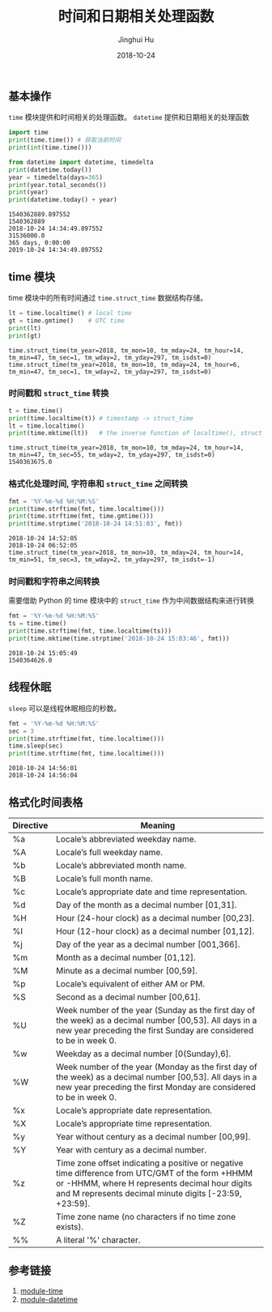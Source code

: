 #+TITLE: 时间和日期相关处理函数
#+AUTHOR: Jinghui Hu
#+EMAIL: hujinghui@buaa.edu.cn
#+DATE: 2018-10-24
#+TAGS: python programming time datetime

** 基本操作
~time~ 模块提供和时间相关的处理函数。 ~datetime~ 提供和日期相关的处理函数
#+BEGIN_SRC python :preamble "# -*- coding: utf-8 -*-" :exports both :session default :results output pp
  import time
  print(time.time()) # 获取当前时间
  print(int(time.time()))

  from datetime import datetime, timedelta
  print(datetime.today())
  year = timedelta(days=365)
  print(year.total_seconds())
  print(year)
  print(datetime.today() + year)
#+END_SRC

#+RESULTS:
: 1540362889.897552
: 1540362889
: 2018-10-24 14:34:49.897552
: 31536000.0
: 365 days, 0:00:00
: 2019-10-24 14:34:49.897552

** time 模块
time 模块中的所有时间通过 ~time.struct_time~ 数据结构存储。
#+BEGIN_SRC python :preamble "# -*- coding: utf-8 -*-" :exports both :session default :results output pp
  lt = time.localtime() # local time
  gt = time.gmtime()    # UTC time
  print(lt)
  print(gt)
#+END_SRC

#+RESULTS:
: time.struct_time(tm_year=2018, tm_mon=10, tm_mday=24, tm_hour=14, tm_min=47, tm_sec=1, tm_wday=2, tm_yday=297, tm_isdst=0)
: time.struct_time(tm_year=2018, tm_mon=10, tm_mday=24, tm_hour=6, tm_min=47, tm_sec=1, tm_wday=2, tm_yday=297, tm_isdst=0)

*** 时间戳和 ~struct_time~ 转换
#+BEGIN_SRC python :preamble "# -*- coding: utf-8 -*-" :exports both :session default :results output pp
  t = time.time()
  print(time.localtime(t)) # timestamp -> struct_time
  lt = time.localtime()
  print(time.mktime(lt))   # the inverse function of localtime(), struct_time -> timestamp
#+END_SRC

#+RESULTS:
: time.struct_time(tm_year=2018, tm_mon=10, tm_mday=24, tm_hour=14, tm_min=47, tm_sec=55, tm_wday=2, tm_yday=297, tm_isdst=0)
: 1540363675.0

*** 格式化处理时间, 字符串和 ~struct_time~ 之间转换
#+BEGIN_SRC python :preamble "# -*- coding: utf-8 -*-" :exports both :session default :results output pp
  fmt = '%Y-%m-%d %H:%M:%S'
  print(time.strftime(fmt, time.localtime()))
  print(time.strftime(fmt, time.gmtime()))
  print(time.strptime('2018-10-24 14:51:03', fmt))
#+END_SRC

#+RESULTS:
: 2018-10-24 14:52:05
: 2018-10-24 06:52:05
: time.struct_time(tm_year=2018, tm_mon=10, tm_mday=24, tm_hour=14, tm_min=51, tm_sec=3, tm_wday=2, tm_yday=297, tm_isdst=-1)

*** 时间戳和字符串之间转换
需要借助 Python 的 time 模块中的 ~struct_time~ 作为中间数据结构来进行转换
#+BEGIN_SRC python :preamble "# -*- coding: utf-8 -*-" :exports both :session default :results output pp
  fmt = '%Y-%m-%d %H:%M:%S'
  ts = time.time()
  print(time.strftime(fmt, time.localtime(ts)))
  print(time.mktime(time.strptime('2018-10-24 15:03:46', fmt)))
#+END_SRC

#+RESULTS:
: 2018-10-24 15:05:49
: 1540364626.0


** 线程休眠
~sleep~ 可以是线程休眠相应的秒数。
#+BEGIN_SRC python :preamble "# -*- coding: utf-8 -*-" :exports both :session default :results output pp
  fmt = '%Y-%m-%d %H:%M:%S'
  sec = 3
  print(time.strftime(fmt, time.localtime())) 
  time.sleep(sec)
  print(time.strftime(fmt, time.localtime()))
#+END_SRC

#+RESULTS:
: 2018-10-24 14:56:01
: 2018-10-24 14:56:04

** 格式化时间表格

| Directive | 	Meaning                                                                                                                                                                                                     |
|-----------+-----------------------------------------------------------------------------------------------------------------------------------------------------------------------------------------------------------------|
| %a        | 	Locale’s abbreviated weekday name.                                                                                                                                                                         |
| %A        | 	Locale’s full weekday name.                                                                                                                                                                                |
| %b        | 	Locale’s abbreviated month name.                                                                                                                                                                           |
| %B        | 	Locale’s full month name.                                                                                                                                                                                  |
| %c        | 	Locale’s appropriate date and time representation.                                                                                                                                                         |
| %d        | 	Day of the month as a decimal number [01,31].                                                                                                                                                               |
| %H        | 	Hour (24-hour clock) as a decimal number [00,23].                                                                                                                                                           |
| %I        | 	Hour (12-hour clock) as a decimal number [01,12].                                                                                                                                                           |
| %j        | 	Day of the year as a decimal number [001,366].                                                                                                                                                              |
| %m        | 	Month as a decimal number [01,12].                                                                                                                                                                          |
| %M        | 	Minute as a decimal number [00,59].                                                                                                                                                                         |
| %p        | 	Locale’s equivalent of either AM or PM. 	                                                                                                                                                               |
| %S        | 	Second as a decimal number [00,61]. 	                                                                                                                                                                    |
| %U        | 	Week number of the year (Sunday as the first day of the week) as a decimal number [00,53]. All days in a new year preceding the first Sunday are considered to be in week 0.                                |
| %w        | 	Weekday as a decimal number [0(Sunday),6].                                                                                                                                                                  |
| %W        | 	Week number of the year (Monday as the first day of the week) as a decimal number [00,53]. All days in a new year preceding the first Monday are considered to be in week 0.                                |
| %x        | 	Locale’s appropriate date representation.                                                                                                                                                                  |
| %X        | 	Locale’s appropriate time representation.                                                                                                                                                                  |
| %y        | 	Year without century as a decimal number [00,99].                                                                                                                                                           |
| %Y        | 	Year with century as a decimal number.                                                                                                                                                                      |
| %z        | 	Time zone offset indicating a positive or negative time difference from UTC/GMT of the form +HHMM or -HHMM, where H represents decimal hour digits and M represents decimal minute digits [-23:59, +23:59]. |
| %Z        | 	Time zone name (no characters if no time zone exists).                                                                                                                                                      |
| %%        | 	A literal '%' character.                                                                                                                                                                                    |


** 参考链接
1. [[https://docs.python.org/3/library/time.html#module-time][module-time]]
2. [[https://docs.python.org/3/library/datetime.html#module-datetime][module-datetime]]
